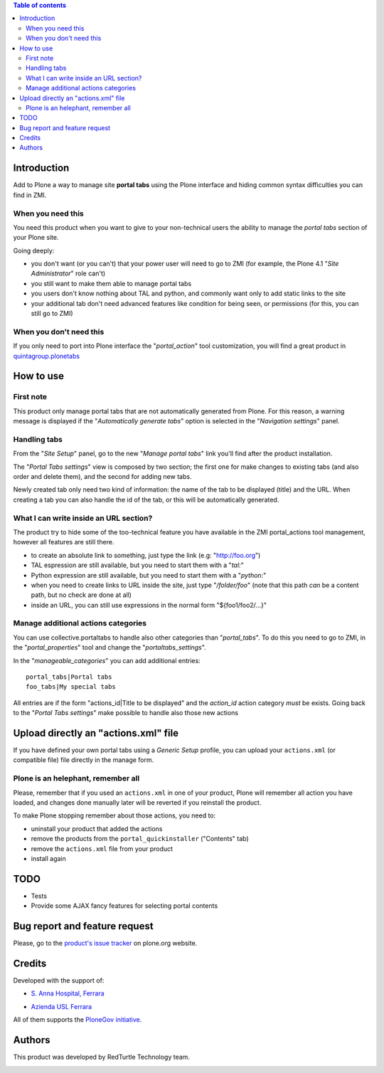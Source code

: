 .. contents:: **Table of contents**

Introduction
============

Add to Plone a way to manage site **portal tabs** using the Plone interface and hiding common
syntax difficulties you can find in ZMI.

When you need this
------------------

You need this product when you want to give to your non-technical users the ability to
manage the *portal tabs* section of your Plone site.

Going deeply:

* you don't want (or you can't) that your power user will need to go to ZMI
  (for example, the Plone 4.1 "*Site Administrator*" role can't)
* you still want to make them able to manage portal tabs
* you users don't know nothing about TAL and python, and commonly want only to add static
  links to the site
* your additional tab don't need advanced features like condition for being seen, or permissions
  (for this, you can still go to ZMI)

When you don't need this
------------------------

If you only need to port into Plone interface the "*portal_action*" tool customization, you will find
a great product in `quintagroup.plonetabs`__

__ http://pypi.python.org/pypi/quintagroup.plonetabs/

How to use
==========

First note
----------

This product only manage portal tabs that are not automatically generated from Plone. For this
reason, a warning message is displayed if the "*Automatically generate tabs*" option is selected
in the "*Navigation settings*" panel.

Handling tabs
-------------

From the "*Site Setup*" panel, go to the new "*Manage portal tabs*" link you'll find after the
product installation.

.. image:: http://keul.it/images/plone/collective.portaltabs-0.1.0a-1.png
   :alt: View of the Site Setup panel

The "*Portal Tabs settings*" view is composed by two section; the first one for make changes to
existing tabs (and also order and delete them), and the second for adding new tabs.

.. image:: http://keul.it/images/plone/collective.portaltabs-0.2.0-01.png
   :alt: Manage portal tabs panel view

Newly created tab only need two kind of information: the name of the tab to be displayed (title)
and the URL. When creating a tab you can also handle the id of the tab, or this will be
automatically generated.

What I can write inside an URL section?
---------------------------------------

The product try to hide some of the too-technical feature you have available in the ZMI
portal_actions tool management, however all features are still there.

* to create an absolute link to something, just type the link (e.g: "http://foo.org")
* TAL espression are still available, but you need to start them with a "*tal:*"
* Python expression are still available, but you need to start them with a "*python:*"
* when you need to create links to URL inside the site, just type "*/folder/foo*"
  (note that this path *can* be a content path, but no check are done at all)
* inside an URL, you can still use expressions in the normal form "${foo1/foo2/...}"

Manage additional actions categories
------------------------------------

You can use collective.portaltabs to handle also other categories than "*portal_tabs*". To do this you
need to go to ZMI, in the "*portal_properties*" tool and change the "*portaltabs_settings*".

In the "*manageable_categories*" you can add additional entries::

    portal_tabs|Portal tabs
    foo_tabs|My special tabs 

All entries are if the form "actions_id|Title to be displayed" and the *action_id*
action category *must* be exists.
Going back to the "*Portal Tabs settings*" make possible to handle also those new actions

.. image:: http://keul.it/images/plone/collective.portaltabs-0.2.0-02.png
   :alt: Multiple CMF Category panel

Upload directly an "actions.xml" file
=====================================

If you have defined your own portal tabs using a *Generic Setup* profile, you can upload your ``actions.xml``
(or compatible file) file directly in the manage form.

Plone is an helephant, remember all
-----------------------------------

Please, remember that if you used an ``actions.xml`` in one of your product, Plone will remember all action you have
loaded, and changes done manually later will be reverted if you reinstall the product.

To make Plone stopping remember about those actions, you need to:

* uninstall your product that added the actions
* remove the products from the ``portal_quickinstaller`` ("Contents" tab)
* remove the ``actions.xml`` file from your product
* install again

TODO
====

* Tests
* Provide some AJAX fancy features for selecting portal contents

Bug report and feature request
==============================

Please, go to the `product's issue tracker`__ on plone.org website.

__ http://plone.org/products/collective.portaltabs/issues/

Credits
=======

Developed with the support of:

* `S. Anna Hospital, Ferrara`__
  
  .. image:: http://www.ospfe.it/ospfe-logo.jpg 
     :alt: S. Anna Hospital logo

* `Azienda USL Ferrara`__

  .. image:: http://www.ausl.fe.it/logo_ausl.gif
     :alt: Azienda USL logo

All of them supports the `PloneGov initiative`__.

__ http://www.ospfe.it/
__ http://www.ausl.fe.it/
__ http://www.plonegov.it/

Authors
=======

This product was developed by RedTurtle Technology team.

.. image:: http://www.redturtle.it/redturtle_banner.png
   :alt: RedTurtle Technology Site
   :target: http://www.redturtle.it/

